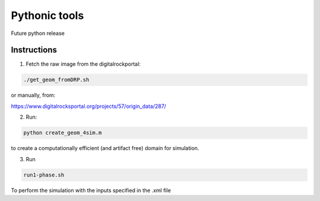 ================================================================================
Pythonic tools
================================================================================

Future python release


################################################################################
Instructions
################################################################################

1. Fetch the raw image from the digitalrockportal:

.. code-block:: bash

    ./get_geom_fromDRP.sh

or manually, from:

https://www.digitalrocksportal.org/projects/57/origin_data/287/

2. Run:

.. code-block:: bash

	python create_geom_4sim.m

to create a computationally efficient (and artifact free) domain for simulation.

3. Run

.. code-block:: bash

    run1-phase.sh


To perform the simulation with the inputs specified in the .xml file

